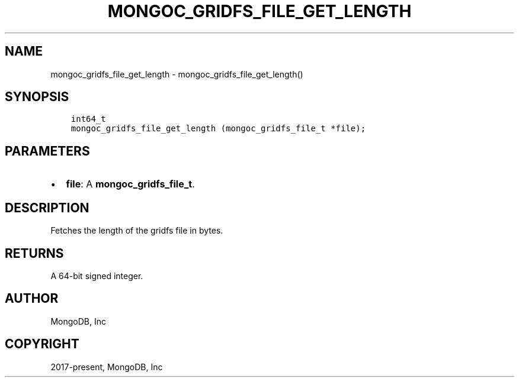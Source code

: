 .\" Man page generated from reStructuredText.
.
.TH "MONGOC_GRIDFS_FILE_GET_LENGTH" "3" "Dec 01, 2020" "1.17.3" "libmongoc"
.SH NAME
mongoc_gridfs_file_get_length \- mongoc_gridfs_file_get_length()
.
.nr rst2man-indent-level 0
.
.de1 rstReportMargin
\\$1 \\n[an-margin]
level \\n[rst2man-indent-level]
level margin: \\n[rst2man-indent\\n[rst2man-indent-level]]
-
\\n[rst2man-indent0]
\\n[rst2man-indent1]
\\n[rst2man-indent2]
..
.de1 INDENT
.\" .rstReportMargin pre:
. RS \\$1
. nr rst2man-indent\\n[rst2man-indent-level] \\n[an-margin]
. nr rst2man-indent-level +1
.\" .rstReportMargin post:
..
.de UNINDENT
. RE
.\" indent \\n[an-margin]
.\" old: \\n[rst2man-indent\\n[rst2man-indent-level]]
.nr rst2man-indent-level -1
.\" new: \\n[rst2man-indent\\n[rst2man-indent-level]]
.in \\n[rst2man-indent\\n[rst2man-indent-level]]u
..
.SH SYNOPSIS
.INDENT 0.0
.INDENT 3.5
.sp
.nf
.ft C
int64_t
mongoc_gridfs_file_get_length (mongoc_gridfs_file_t *file);
.ft P
.fi
.UNINDENT
.UNINDENT
.SH PARAMETERS
.INDENT 0.0
.IP \(bu 2
\fBfile\fP: A \fBmongoc_gridfs_file_t\fP\&.
.UNINDENT
.SH DESCRIPTION
.sp
Fetches the length of the gridfs file in bytes.
.SH RETURNS
.sp
A 64\-bit signed integer.
.SH AUTHOR
MongoDB, Inc
.SH COPYRIGHT
2017-present, MongoDB, Inc
.\" Generated by docutils manpage writer.
.
